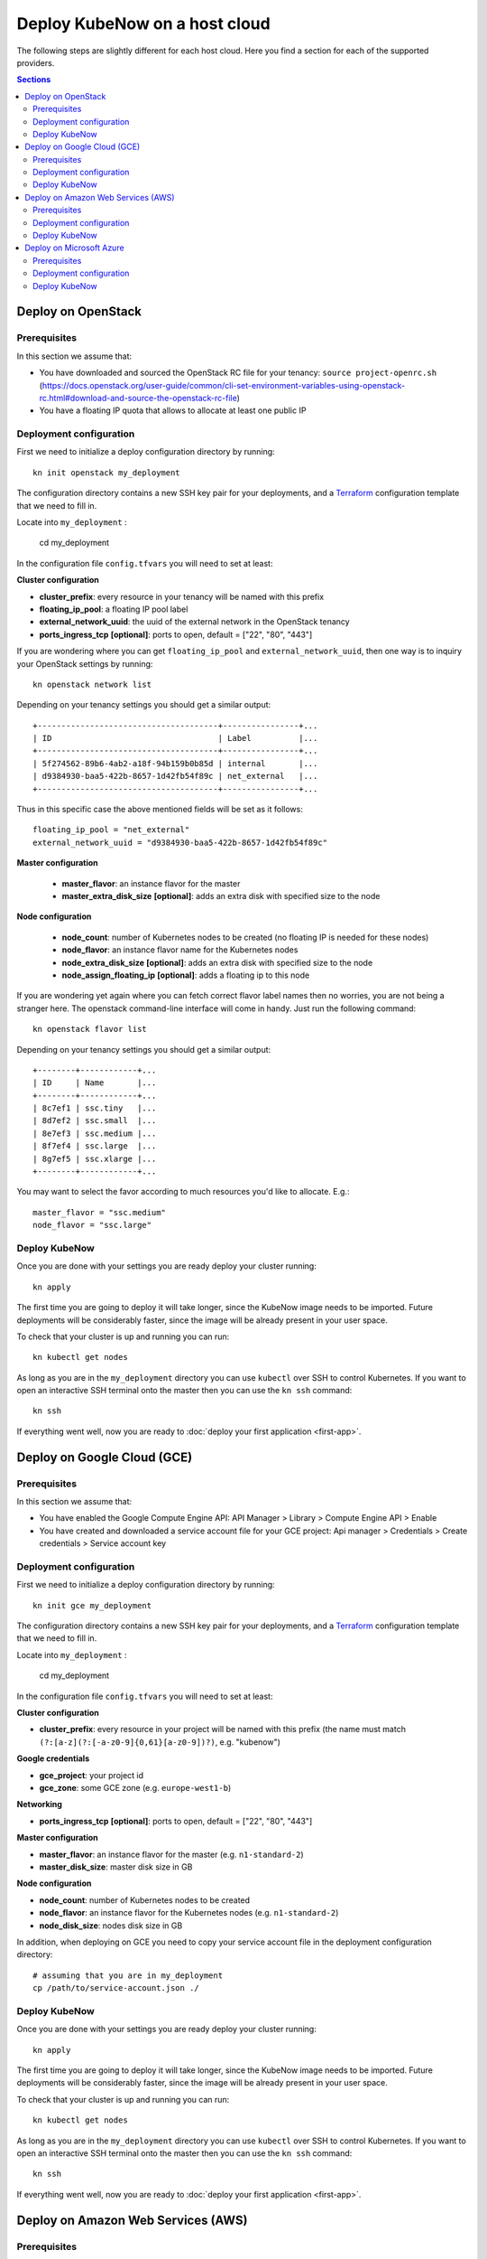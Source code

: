 Deploy KubeNow on a host cloud
==============================
The following steps are slightly different for each host cloud. Here you find a section for each of the supported providers.

.. contents:: Sections
  :depth: 2

Deploy on OpenStack
-------------------

Prerequisites
~~~~~~~~~~~~~

In this section we assume that:

- You have downloaded and sourced the OpenStack RC file for your tenancy: ``source project-openrc.sh`` (https://docs.openstack.org/user-guide/common/cli-set-environment-variables-using-openstack-rc.html#download-and-source-the-openstack-rc-file)
- You have a floating IP quota that allows to allocate at least one public IP

Deployment configuration
~~~~~~~~~~~~~~~~~~~~~~~~
First we need to initialize a deploy configuration directory by running::

  kn init openstack my_deployment

The configuration directory contains a new SSH key pair for your deployments, and a `Terraform <http://terraform.io/>`_ configuration template that we need to fill in.

Locate into ``my_deployment`` :

  cd my_deployment

In the configuration file ``config.tfvars`` you will need to set at least:

**Cluster configuration**

- **cluster_prefix**: every resource in your tenancy will be named with this prefix
- **floating_ip_pool**: a floating IP pool label
- **external_network_uuid**: the uuid of the external network in the OpenStack tenancy
- **ports_ingress_tcp** **[optional]**: ports to open, default = ["22", "80", "443"]

If you are wondering where you can get ``floating_ip_pool`` and ``external_network_uuid``, then one way is to inquiry your OpenStack settings by running::

  kn openstack network list

Depending on your tenancy settings you should get a similar output::

  +--------------------------------------+----------------+...
  | ID                                   | Label          |...
  +--------------------------------------+----------------+...
  | 5f274562-89b6-4ab2-a18f-94b159b0b85d | internal       |...
  | d9384930-baa5-422b-8657-1d42fb54f89c | net_external   |...
  +--------------------------------------+----------------+...

Thus in this specific case the above mentioned fields will be set as it follows::

  floating_ip_pool = "net_external"
  external_network_uuid = "d9384930-baa5-422b-8657-1d42fb54f89c"


**Master configuration**

  - **master_flavor**: an instance flavor for the master
  - **master_extra_disk_size** **[optional]**: adds an extra disk with specified size to the node

**Node configuration**

  - **node_count**: number of Kubernetes nodes to be created (no floating IP is needed for these nodes)
  - **node_flavor**: an instance flavor name for the Kubernetes nodes
  - **node_extra_disk_size** **[optional]**: adds an extra disk with specified size to the node
  - **node_assign_floating_ip** **[optional]**: adds a floating ip to this node


If you are wondering yet again where you can fetch correct flavor label names then no worries, you are not being a stranger here. The openstack command-line interface will come in handy. Just run the following command::

  kn openstack flavor list

Depending on your tenancy settings you should get a similar output::

    +--------+------------+...
    | ID     | Name       |...
    +--------+------------+...
    | 8c7ef1 | ssc.tiny   |...
    | 8d7ef2 | ssc.small  |...
    | 8e7ef3 | ssc.medium |...
    | 8f7ef4 | ssc.large  |...
    | 8g7ef5 | ssc.xlarge |...
    +--------+------------+...

You may want to select the favor according to much resources you'd like to allocate. E.g.::

    master_flavor = "ssc.medium"
    node_flavor = "ssc.large"

Deploy KubeNow
~~~~~~~~~~~~~~
Once you are done with your settings you are ready deploy your cluster running::

  kn apply

The first time you are going to deploy it will take longer, since the KubeNow image needs to be imported. Future deployments will be considerably faster, since the image will be already present in your user space.

To check that your cluster is up and running you can run::

  kn kubectl get nodes

As long as you are in the ``my_deployment`` directory you can use ``kubectl`` over SSH to control Kubernetes. If you want to open an interactive SSH terminal onto the master then you can use the ``kn ssh`` command::

  kn ssh

If everything went well, now you are ready to :doc:`deploy your first application <first-app>`.

Deploy on Google Cloud (GCE)
----------------------------

Prerequisites
~~~~~~~~~~~~~

In this section we assume that:

- You have enabled the Google Compute Engine API: API Manager > Library > Compute Engine API > Enable
- You have created and downloaded a service account file for your GCE project: Api manager > Credentials > Create credentials > Service account key

Deployment configuration
~~~~~~~~~~~~~~~~~~~~~~~~
First we need to initialize a deploy configuration directory by running::

  kn init gce my_deployment

The configuration directory contains a new SSH key pair for your deployments, and a `Terraform <http://terraform.io/>`_ configuration template that we need to fill in.

Locate into ``my_deployment`` :

  cd my_deployment

In the configuration file ``config.tfvars`` you will need to set at least:

**Cluster configuration**

- **cluster_prefix**: every resource in your project will be named with this prefix (the name must match ``(?:[a-z](?:[-a-z0-9]{0,61}[a-z0-9])?)``, e.g. "kubenow")

**Google credentials**

- **gce_project**: your project id
- **gce_zone**: some GCE zone (e.g. ``europe-west1-b``)


**Networking**

- **ports_ingress_tcp** **[optional]**: ports to open, default = ["22", "80", "443"]

**Master configuration**

- **master_flavor**: an instance flavor for the master (e.g. ``n1-standard-2``)
- **master_disk_size**: master disk size in GB

**Node configuration**

- **node_count**: number of Kubernetes nodes to be created
- **node_flavor**: an instance flavor for the Kubernetes nodes (e.g. ``n1-standard-2``)
- **node_disk_size**: nodes disk size in GB

In addition, when deploying on GCE you need to copy your service account file in the deployment configuration directory::

  # assuming that you are in my_deployment
  cp /path/to/service-account.json ./

Deploy KubeNow
~~~~~~~~~~~~~~
Once you are done with your settings you are ready deploy your cluster running::

  kn apply

The first time you are going to deploy it will take longer, since the KubeNow image needs to be imported. Future deployments will be considerably faster, since the image will be already present in your user space.

To check that your cluster is up and running you can run::

  kn kubectl get nodes

As long as you are in the ``my_deployment`` directory you can use ``kubectl`` over SSH to control Kubernetes. If you want to open an interactive SSH terminal onto the master then you can use the ``kn ssh`` command::

  kn ssh

If everything went well, now you are ready to :doc:`deploy your first application <first-app>`.

Deploy on Amazon Web Services (AWS)
-----------------------------------

Prerequisites
~~~~~~~~~~~~~

In this section we assume that:

- You have an IAM user along with its ``access key`` and ``security credentials`` (http://docs.aws.amazon.com/IAM/latest/UserGuide/id_users_create.html)

Deployment configuration
~~~~~~~~~~~~~~~~~~~~~~~~
First we need to initialize a deploy configuration directory by running::

  kn init aws my_deployment

The configuration directory contains a new SSH key pair for your deployments, and a `Terraform <http://terraform.io/>`_ configuration template that we need to fill in.

Locate into ``my_deployment`` :

  cd my_deployment

In the configuration file ``config.tfvars`` you will need to set at least:

**Cluster configuration**

- **cluster_prefix**: every resource in your tenancy will be named with this prefix
- **aws_region**: the region where your cluster will be bootstrapped (e.g. ``eu-west-1``)
- **availability_zone**: an availability zone for your cluster (e.g. ``eu-west-1a``)


**Credentials**

- **aws_access_key_id**: your access key id
- **aws_secret_access_key**: your secret access key

**Networking**

- **ports_ingress_tcp** **[optional]**: ports to open, default = ["22", "80", "443"]

**Master configuration**

- **master_instance_type**: an instance type for the master (e.g. ``t2.medium``)
- **master_disk_size**: edges disk size in GB

**Node configuration**

- **node_count**: number of Kubernetes nodes to be created
- **node_instance_type**: an instance type for the Kubernetes nodes (e.g. ``t2.medium``)
- **node_disk_size**: edges disk size in GB

Deploy KubeNow
~~~~~~~~~~~~~~
Once you are done with your settings you are ready deploy your cluster running::

  kn apply

To check that your cluster is up and running you can run::

  kn kubectl get nodes

As long as you are in the ``my_deployment`` directory you can use ``kubectl`` over SSH to control Kubernetes. If you want to open an interactive SSH terminal onto the master then you can use the ``kn ssh`` command::

  kn ssh

If everything went well, now you are ready to :doc:`deploy your first application <first-app>`.

Deploy on Microsoft Azure
----------------------------

Prerequisites
~~~~~~~~~~~~~

In this section we assume that:

- You have created an application API key (Service Principal) in your Microsoft Azure subscription: (https://www.terraform.io/docs/providers/azurerm/authenticating_via_service_principal.html#creating-a-service-principal)

Deployment configuration
~~~~~~~~~~~~~~~~~~~~~~~~
First we need to initialize a deploy configuration directory by running::

  kn init azure my_deployment

The configuration directory contains a new SSH key pair for your deployments, and a `Terraform <http://terraform.io/>`_ configuration template that we need to fill in.

Locate into ``my_deployment`` :

  cd my_deployment

In the configuration file ``config.tfvars`` you will need to set at least:

**Cluster configuration**

- **cluster_prefix**: every resource in your tenancy will be named with this prefix
- **location**: some Azure location (e.g. ``West Europe``)

**Azure credentials**

- **subscription_id**: your subscription id
- **client_id**: your client id (also called appId)
- **client_secret**: your client secret (also called password)
- **tenant_id**: your tenant id

**Networking**

- **ports_ingress_tcp** **[optional]**: ports to open, default = ["22", "80", "443"]

**Master configuration**

- **master_vm_size**: the vm size for the master (e.g. ``Standard_DS2_v2``)

**Node configuration**

- **node_count**: number of Kubernetes nodes to be created
- **node_vm_size**: the vm size for the Kubernetes nodes (e.g. ``Standard_DS2_v2``)

Deploy KubeNow
~~~~~~~~~~~~~~
Once you are done with your settings you are ready deploy your cluster running::

  kn apply

The first time you are going to deploy it will take longer, since the KubeNow image needs to be imported. Future deployments will be considerably faster, since the image will be already present in your user space.

To check that your cluster is up and running you can run::

  kn kubectl get nodes

As long as you are in the ``my_deployment`` directory you can use ``kubectl`` over SSH to control Kubernetes. If you want to open an interactive SSH terminal onto the master then you can use the ``kn ssh`` command::

  kn ssh

If everything went well, now you are ready to :doc:`deploy your first application <first-app>`.
